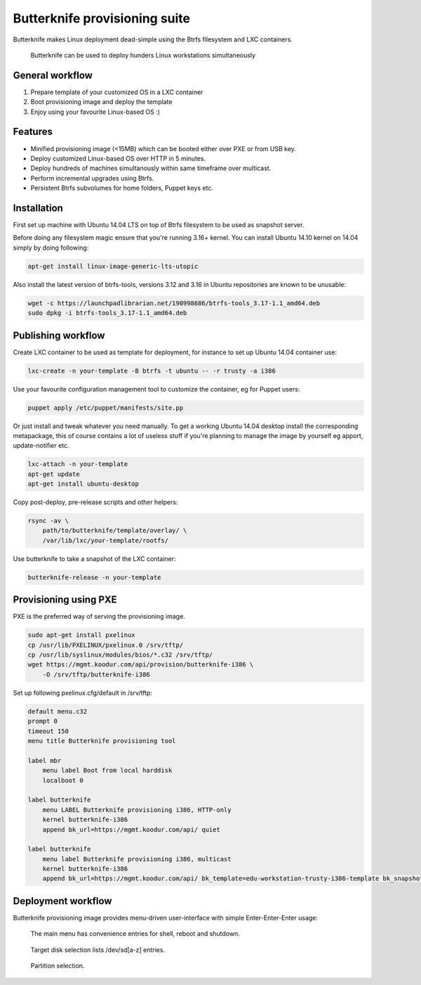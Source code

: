 Butterknife provisioning suite
==============================

Butterknife makes Linux deployment dead-simple using the Btrfs filesystem
and LXC containers.

.. figure:: img/butterknife-multicast-usecase.png

    Butterknife can be used to deploy hunders Linux workstations simultaneously
    
General workflow
----------------

1. Prepare template of your customized OS in a LXC container
2. Boot provisioning image and deploy the template
3. Enjoy using your favourite Linux-based OS :)

Features
--------

* Minified provisioning image (<15MB) which can be booted either over PXE or from USB key.
* Deploy customized Linux-based OS over HTTP in 5 minutes.
* Deploy hundreds of machines simultanously within same timeframe over multicast.
* Perform incremental upgrades using Btrfs.
* Persistent Btrfs subvolumes for home folders, Puppet keys etc.

Installation
------------

First set up machine with Ubuntu 14.04 LTS on top of Btrfs filesystem to
be used as snapshot server.

Before doing any filesystem magic ensure that you're running 3.16+ kernel.
You can install Ubuntu 14.10 kernel on 14.04 simply by doing following:

.. code:: bash

    apt-get install linux-image-generic-lts-utopic

Also install the latest version of btrfs-tools, versions 3.12 and 3.16
in Ubuntu repositories are known to be unusable:

.. code:: bash

    wget -c https://launchpadlibrarian.net/190998686/btrfs-tools_3.17-1.1_amd64.deb
    sudo dpkg -i btrfs-tools_3.17-1.1_amd64.deb


Publishing workflow
-------------------

Create LXC container to be used as template for deployment, for instance to 
set up Ubuntu 14.04 container use:

.. code:: bash

    lxc-create -n your-template -B btrfs -t ubuntu -- -r trusty -a i386

Use your favourite configuration management tool to customize the container,
eg for Puppet users:

.. code:: bash

    puppet apply /etc/puppet/manifests/site.pp

Or just install and tweak whatever you need manually.
To get a working Ubuntu 14.04 desktop install the corresponding metapackage,
this of course contains a lot of useless stuff if you're planning to manage the
image by yourself eg apport, update-notifier etc.

.. code:: bash

    lxc-attach -n your-template
    apt-get update
    apt-get install ubuntu-desktop

Copy post-deploy, pre-release scripts and other helpers:

.. code:: bash

    rsync -av \
        path/to/butterknife/template/overlay/ \
        /var/lib/lxc/your-template/rootfs/

Use butterknife to take a snapshot of the LXC container:

.. code:: bash

    butterknife-release -n your-template

Provisioning using PXE
----------------------

PXE is the preferred way of serving the provisioning image.

.. code:: bash

    sudo apt-get install pxelinux
    cp /usr/lib/PXELINUX/pxelinux.0 /srv/tftp/
    cp /usr/lib/syslinux/modules/bios/*.c32 /srv/tftp/
    wget https://mgmt.koodur.com/api/provision/butterknife-i386 \
        -O /srv/tftp/butterknife-i386
    
Set up following pxelinux.cfg/default in /srv/tftp:

.. code::

    default menu.c32
    prompt 0
    timeout 150
    menu title Butterknife provisioning tool

    label mbr
        menu label Boot from local harddisk
        localboot 0

    label butterknife
        menu LABEL Butterknife provisioning i386, HTTP-only
        kernel butterknife-i386
        append bk_url=https://mgmt.koodur.com/api/ quiet

    label butterknife
        menu label Butterknife provisioning i386, multicast
        kernel butterknife-i386  
        append bk_url=https://mgmt.koodur.com/api/ bk_template=edu-workstation-trusty-i386-template bk_snapshot=snap25 quiet

    
Deployment workflow
-------------------

Butterknife provisioning image provides menu-driven user-interface
with simple Enter-Enter-Enter usage:

.. figure:: http://lauri.vosandi.com/cache/85820b490471410cfb1833f074c5ae84.png

    The main menu has convenience entries for shell, reboot and shutdown.
    
.. figure:: http://lauri.vosandi.com/cache/c8683a45f56cc88895646b7090b021af.png

    Target disk selection lists /dev/sd[a-z] entries.
    
.. figure:: http://lauri.vosandi.com/cache/c348448d183ea384b30bbdd4e590cab4.png

    Partition selection.
